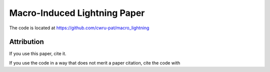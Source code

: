 Macro-Induced Lightning Paper
=============================

The code is located at `https://github.com/cwru-pat/macro_lightning <https://github.com/cwru-pat/macro_lightning>`_



Attribution
-----------

If you use this paper, cite it.

If you use the code in a way that does not merit a paper citation, cite the code with |DOI|



.. |DOI| image:: https://zenodo.org/badge/275470390.svg
   :target: https://zenodo.org/badge/latestdoi/275470390
